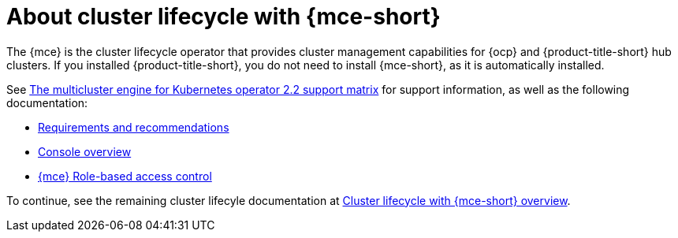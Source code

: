 [#mce-intro]
= About cluster lifecycle with {mce-short}

The {mce} is the cluster lifecycle operator that provides cluster management capabilities for {ocp} and {product-title-short} hub clusters. If you installed {product-title-short}, you do not need to install {mce-short}, as it is automatically installed.  

See https://access.redhat.com/articles/6973062[The multicluster engine for Kubernetes operator 2.2 support matrix] for support information, as well as the following documentation:

* xref:./requirements.adoc#requirements-and-recommendations[Requirements and recommendations]
* xref:./mce_console.adoc#mce-console-overview[Console overview]
* xref:./rbac_mce.adoc#mce-rbac[{mce} Role-based access control] 

To continue, see the remaining cluster lifecyle documentation at xref:../clusters/cluster_mce_overview.adoc#cluster_mce_overview[Cluster lifecycle with {mce-short} overview]. 